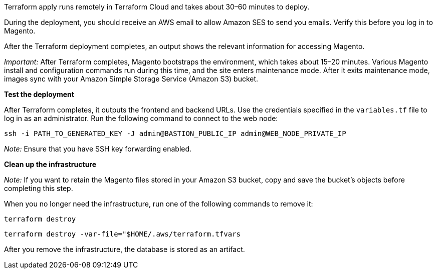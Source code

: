 //Include any post-deployment steps here, such as steps necessary to test that the deployment was successful. If there are no post-deployment steps leave this file empty.

Terraform apply runs remotely in Terraform Cloud and takes about 30–60 minutes to deploy.

During the deployment, you should receive an AWS email to allow Amazon SES to send you emails. Verify this before you log in to Magento.

After the Terraform deployment completes, an output shows the relevant information for accessing Magento.

_Important:_ After Terraform completes, Magento bootstraps the environment, which takes about 15–20 minutes. Various Magento install and configuration commands run during this time, and the site enters maintenance mode. After it exits maintenance mode, images sync with your Amazon Simple Storage Service (Amazon S3) bucket.

*Test the deployment*

After Terraform completes, it outputs the frontend and backend URLs. Use the credentials specified in the `variables.tf` file to log in as an administrator. Run the following command to connect to the web node:

`+ssh -i PATH_TO_GENERATED_KEY -J admin@BASTION_PUBLIC_IP admin@WEB_NODE_PRIVATE_IP+`

_Note:_ Ensure that you have SSH key forwarding enabled.

*Clean up the infrastructure*

_Note:_ If you want to retain the Magento files stored in your Amazon S3 bucket, copy and save the bucket's objects before completing this step.

When you no longer need the infrastructure, run one of the following commands to remove it:

`+terraform destroy+`

`+terraform destroy -var-file="$HOME/.aws/terraform.tfvars+`

After you remove the infrastructure, the database is stored as an artifact.

